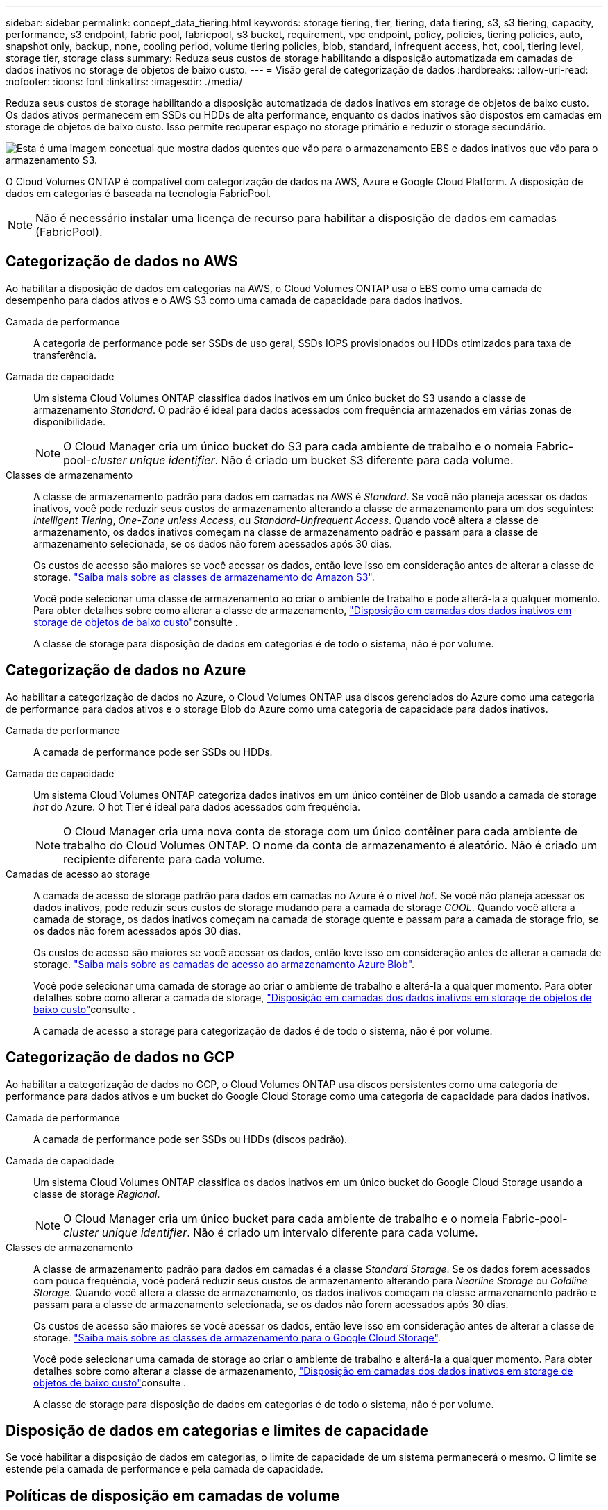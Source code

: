 ---
sidebar: sidebar 
permalink: concept_data_tiering.html 
keywords: storage tiering, tier, tiering, data tiering, s3, s3 tiering, capacity, performance, s3 endpoint, fabric pool, fabricpool, s3 bucket, requirement, vpc endpoint, policy, policies, tiering policies, auto, snapshot only, backup, none, cooling period, volume tiering policies, blob, standard, infrequent access, hot, cool, tiering level, storage tier, storage class 
summary: Reduza seus custos de storage habilitando a disposição automatizada em camadas de dados inativos no storage de objetos de baixo custo. 
---
= Visão geral de categorização de dados
:hardbreaks:
:allow-uri-read: 
:nofooter: 
:icons: font
:linkattrs: 
:imagesdir: ./media/


[role="lead"]
Reduza seus custos de storage habilitando a disposição automatizada de dados inativos em storage de objetos de baixo custo. Os dados ativos permanecem em SSDs ou HDDs de alta performance, enquanto os dados inativos são dispostos em camadas em storage de objetos de baixo custo. Isso permite recuperar espaço no storage primário e reduzir o storage secundário.

image:diagram_data_tiering.png["Esta é uma imagem concetual que mostra dados quentes que vão para o armazenamento EBS e dados inativos que vão para o armazenamento S3."]

O Cloud Volumes ONTAP é compatível com categorização de dados na AWS, Azure e Google Cloud Platform. A disposição de dados em categorias é baseada na tecnologia FabricPool.


NOTE: Não é necessário instalar uma licença de recurso para habilitar a disposição de dados em camadas (FabricPool).



== Categorização de dados no AWS

Ao habilitar a disposição de dados em categorias na AWS, o Cloud Volumes ONTAP usa o EBS como uma camada de desempenho para dados ativos e o AWS S3 como uma camada de capacidade para dados inativos.

Camada de performance:: A categoria de performance pode ser SSDs de uso geral, SSDs IOPS provisionados ou HDDs otimizados para taxa de transferência.
Camada de capacidade:: Um sistema Cloud Volumes ONTAP classifica dados inativos em um único bucket do S3 usando a classe de armazenamento _Standard_. O padrão é ideal para dados acessados com frequência armazenados em várias zonas de disponibilidade.
+
--

NOTE: O Cloud Manager cria um único bucket do S3 para cada ambiente de trabalho e o nomeia Fabric-pool-_cluster unique identifier_. Não é criado um bucket S3 diferente para cada volume.

--
Classes de armazenamento:: A classe de armazenamento padrão para dados em camadas na AWS é _Standard_. Se você não planeja acessar os dados inativos, você pode reduzir seus custos de armazenamento alterando a classe de armazenamento para um dos seguintes: _Intelligent Tiering_, _One-Zone unless Access_, ou _Standard-Unfrequent Access_. Quando você altera a classe de armazenamento, os dados inativos começam na classe de armazenamento padrão e passam para a classe de armazenamento selecionada, se os dados não forem acessados após 30 dias.
+
--
Os custos de acesso são maiores se você acessar os dados, então leve isso em consideração antes de alterar a classe de storage. https://aws.amazon.com/s3/storage-classes["Saiba mais sobre as classes de armazenamento do Amazon S3"^].

Você pode selecionar uma classe de armazenamento ao criar o ambiente de trabalho e pode alterá-la a qualquer momento. Para obter detalhes sobre como alterar a classe de armazenamento, link:task_tiering.html["Disposição em camadas dos dados inativos em storage de objetos de baixo custo"]consulte .

A classe de storage para disposição de dados em categorias é de todo o sistema, não é por volume.

--




== Categorização de dados no Azure

Ao habilitar a categorização de dados no Azure, o Cloud Volumes ONTAP usa discos gerenciados do Azure como uma categoria de performance para dados ativos e o storage Blob do Azure como uma categoria de capacidade para dados inativos.

Camada de performance:: A camada de performance pode ser SSDs ou HDDs.
Camada de capacidade:: Um sistema Cloud Volumes ONTAP categoriza dados inativos em um único contêiner de Blob usando a camada de storage _hot_ do Azure. O hot Tier é ideal para dados acessados com frequência.
+
--

NOTE: O Cloud Manager cria uma nova conta de storage com um único contêiner para cada ambiente de trabalho do Cloud Volumes ONTAP. O nome da conta de armazenamento é aleatório. Não é criado um recipiente diferente para cada volume.

--
Camadas de acesso ao storage:: A camada de acesso de storage padrão para dados em camadas no Azure é o nível _hot_. Se você não planeja acessar os dados inativos, pode reduzir seus custos de storage mudando para a camada de storage _COOL_. Quando você altera a camada de storage, os dados inativos começam na camada de storage quente e passam para a camada de storage frio, se os dados não forem acessados após 30 dias.
+
--
Os custos de acesso são maiores se você acessar os dados, então leve isso em consideração antes de alterar a camada de storage. https://docs.microsoft.com/en-us/azure/storage/blobs/storage-blob-storage-tiers["Saiba mais sobre as camadas de acesso ao armazenamento Azure Blob"^].

Você pode selecionar uma camada de storage ao criar o ambiente de trabalho e alterá-la a qualquer momento. Para obter detalhes sobre como alterar a camada de storage, link:task_tiering.html["Disposição em camadas dos dados inativos em storage de objetos de baixo custo"]consulte .

A camada de acesso a storage para categorização de dados é de todo o sistema, não é por volume.

--




== Categorização de dados no GCP

Ao habilitar a categorização de dados no GCP, o Cloud Volumes ONTAP usa discos persistentes como uma categoria de performance para dados ativos e um bucket do Google Cloud Storage como uma categoria de capacidade para dados inativos.

Camada de performance:: A camada de performance pode ser SSDs ou HDDs (discos padrão).
Camada de capacidade:: Um sistema Cloud Volumes ONTAP classifica os dados inativos em um único bucket do Google Cloud Storage usando a classe de storage _Regional_.
+
--

NOTE: O Cloud Manager cria um único bucket para cada ambiente de trabalho e o nomeia Fabric-pool-_cluster unique identifier_. Não é criado um intervalo diferente para cada volume.

--
Classes de armazenamento:: A classe de armazenamento padrão para dados em camadas é a classe _Standard Storage_. Se os dados forem acessados com pouca frequência, você poderá reduzir seus custos de armazenamento alterando para _Nearline Storage_ ou _Coldline Storage_. Quando você altera a classe de armazenamento, os dados inativos começam na classe armazenamento padrão e passam para a classe de armazenamento selecionada, se os dados não forem acessados após 30 dias.
+
--
Os custos de acesso são maiores se você acessar os dados, então leve isso em consideração antes de alterar a classe de storage. https://cloud.google.com/storage/docs/storage-classes["Saiba mais sobre as classes de armazenamento para o Google Cloud Storage"^].

Você pode selecionar uma camada de storage ao criar o ambiente de trabalho e alterá-la a qualquer momento. Para obter detalhes sobre como alterar a classe de armazenamento, link:task_tiering.html["Disposição em camadas dos dados inativos em storage de objetos de baixo custo"]consulte .

A classe de storage para disposição de dados em categorias é de todo o sistema, não é por volume.

--




== Disposição de dados em categorias e limites de capacidade

Se você habilitar a disposição de dados em categorias, o limite de capacidade de um sistema permanecerá o mesmo. O limite se estende pela camada de performance e pela camada de capacidade.



== Políticas de disposição em camadas de volume

Para habilitar a disposição de dados em categorias, você deve selecionar uma política de disposição em categorias de volume ao criar, modificar ou replicar um volume. Pode selecionar uma política diferente para cada volume.

Algumas políticas de disposição em categorias têm um período de resfriamento mínimo associado, que define o tempo em que os dados do usuário em um volume precisam permanecer inativos para que os dados sejam considerados "frios" e movidos para o nível de capacidade.

O Cloud Manager permite que você escolha uma das seguintes políticas de disposição em categorias de volume ao criar ou modificar um volume:

Apenas Snapshot:: Depois que um agregado atinge a capacidade de 50%, o Cloud Volumes ONTAP classifica os dados inativos dos usuários das cópias Snapshot que não estão associados ao sistema de arquivos ativo à categoria de capacidade. O período de resfriamento é de aproximadamente 2 dias.
+
--
Se forem lidos, os blocos de dados inativos na camada de capacidade aquecem e são movidos para a categoria de performance.

--
Tudo:: Todos os dados (não incluindo metadados) são imediatamente marcados como frios e dispostos em camadas no storage de objetos o mais rápido possível. Não há necessidade de esperar 48 horas para que novos blocos em um volume fiquem frios. Observe que os blocos localizados no volume antes da política tudo ser definida exigem 48 horas para ficarem frios.
+
--
Se lidos, os blocos de dados inativos na categoria de nuvem não são gravados de volta na categoria de performance. Esta política está disponível a partir do ONTAP 9.6.

--
Auto:: Depois que um agregado atinge a capacidade de 50%, o Cloud Volumes ONTAP dispõe de blocos de dados inativos em um volume para uma categoria de capacidade. Os dados inativos incluem não apenas cópias Snapshot, mas também dados de usuários inativos do sistema de arquivos ativo. O período de resfriamento é de aproximadamente 31 dias.
+
--
Esta política é suportada a partir do Cloud Volumes ONTAP 9,4.

Se forem lidos por leituras aleatórias, os blocos de dados inativos na camada de capacidade aquecem e migram para a camada de performance. Se forem lidos por leituras sequenciais, como as associadas a verificações de índice e antivírus, os blocos de dados inativos permanecem inativos e não se movem para o nível de desempenho.

--
Nenhum:: Mantém os dados de um volume na categoria de performance, impedindo que ele seja migrado para a categoria de capacidade.


Ao replicar um volume, você pode escolher se deseja categorizar os dados em storage de objetos. Se o fizer, o Cloud Manager aplica a política *Backup* ao volume de proteção de dados. A partir do Cloud Volumes ONTAP 9,6, a política de disposição em camadas *All* substitui a política de backup.



=== A desativação do Cloud Volumes ONTAP afeta o período de resfriamento

Os blocos de dados são resfriados por exames de resfriamento. Durante este processo, os blocos que não foram usados têm a temperatura do bloco movida (resfriada) para o próximo valor mais baixo. O tempo de resfriamento padrão depende da política de disposição em categorias de volume:

* Auto: 31 dias
* Somente snapshot: 2 dias


O Cloud Volumes ONTAP deve estar em execução para que o exame de arrefecimento funcione. Se o Cloud Volumes ONTAP estiver desligado, o resfriamento também parará. Como resultado, você pode experimentar tempos de resfriamento mais longos.



== Configuração de categorização de dados

Para obter instruções e uma lista de configurações suportadas, link:task_tiering.html["Disposição em camadas dos dados inativos em storage de objetos de baixo custo"]consulte .
